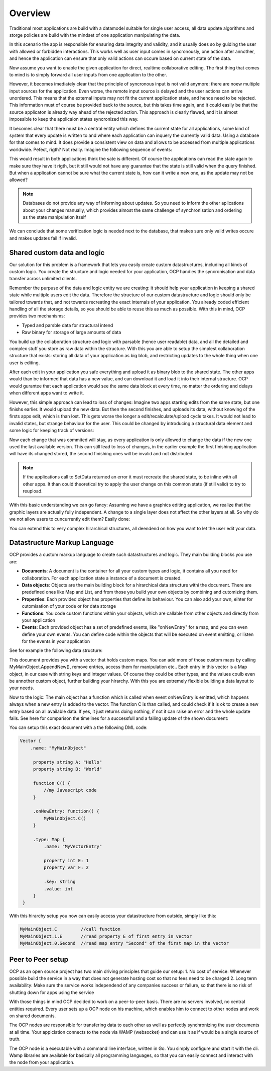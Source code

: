 Overview
========

Traditional most applications are build with a datamodel suitable for single user access, all data update algorithms and storge policies are build with the mindset of one application manipulating the data.

|tradition_application|

In this scenario the app is responsible for ensuring data integrity and validity, and it usually does so by guiding the user with allowed or forbidden interactions. This works well as user input comes in syncronously, one action after annother, and hence the application can ensure that only valid actions can occure based on current state of the data.

Now assume you want to enable the given application for direct, realtime collaborative editing. The first thing that comes to mind is to simply forward all user inputs from one application to the other. 

|collaboration_application|

However, it becomes imediately clear that the principle of syncronous input is not valid anymore: there are noew multiple input sources for the application. Even worse, the remote input source is delayed and the user actions can arrive unordered. This means that the external inputs may not fit the current application state, and hence need to be rejected. This information must of course be provided back to the source, but this takes time again, and it could easily be that the source applicaton is already way ahead of the rejected action. This approach is clearly flawed, and it is almost impossible to keep the applicaion states syncronized this way.

It becomes clear that there must be a central entity which defines the current state for all applications, some kind of system that every update is written to and where each application can inquery the currently valid data. Using a database for that comes to mind. It does provide a consistent view on data and allows to be accessed from multiple applications worldwide. Pefect, rigth? Not really. Imagine the following sequence of events:

|database_problem|

This would result in both applications think the sate is different. Of course the applications can read the state again to make sure they have it rigth, but it still would not have any guarantee that the state is still valid when the query finished. But when a application cannot be sure what the current state is, how can it write a new one, as the update may not be allowed?

.. note:: Databases do not provide any way of informing about updates. So you need to inform the other aplications about your changes manually, which provides almost the same challenge of synchronisation and ordering as the state manipulation itself

We can conclude that some verification logic is needed next to the database, that makes sure only valid writes occure and makes updates fail if invalid.

.. |tradition_application| image:: ../images/traditional_application.png
.. |collaboration_application| image:: ../images/collaborative_application_problem.png
.. |database_problem| image:: ../images/database_problem.png


Shared custom data and logic
----------------------------

Our solution for this problem is a framework that lets you easily create custom datastructures, including all kinds of custom logic. You create the structure and logic needed for your application, OCP handles the syncronisation and data transfer across unlimited clients. 

Remember the purpuse of the data and logic entity we are creating: it should help your application in keeping a shared state while multiple users edit the data. Therefore the structure of our custom datastructure and logic should only be tailored towards that, and not towards recreating the exact internals  of your application. You already coded efficient handling of all the storage details, so you should be able to reuse this as much as possible. With this in mind, OCP provides two mechanisms:

* Typed and parsble data for structural intend
* Raw binary for storage of large amounts of data

You build up the collaboration structure and logic with parsable (hence user readable) data, and all the detailed and complex stuff you store as raw data within the structure. 
With this you are able to setup the simplest collaboration structure that exists: storing all data of your application as big blob, and restricting updates to the whole thing when one user is editing. 

|blocking|

After each edit in your application you safe everything and upload it as binary blob to the shared state. The other apps would than be informed that data has a new value, and can download it and load it into their internal structure. OCP would gurantee that each application would see the same data block at every time, no matter the ordering and delays when different apps want to write it. 

However, this simple approach can lead to loss of changes: Imagine two apps starting edits from the same state, but one finishs earlier. It would upload the new data. But then the second finishes, and uploads its data, without knowing of the firsts apps edit, which is than lost. This gets worse the longer a edit/recalculate/upload cycle takes. It would not lead to invalid states, but strange behaviour for the user. This could be changed by introducing a structural data element and some logic for keeping track of versions:

|versioned_blocking|

Now each change that was commited will stay, as every application is only allowed to change the data if the new one used the last available version. This can still lead to loss of changes, in the earlier example the first finishing application will have its changed stored, the second finishing ones will be invalid and not distributed.

.. note:: If the applications call to SetData returned an error it must recreate the shared state, to be inline with all other apps. It than could theoretical try to apply the user change on this common state (if still valid) to try to reupload.

With this basic understanding we can go fancy: Assuming we have a graphics editing application, we realize that the graphic layers are actually fully independent. A change to a single layer does not affect the other layers at all. So why do we not allow users to cuncurrently edit them? Easily done:

|layer_versioned_blocking|

.. |blocking| image:: ../images/full_app_blocking.png
.. |versioned_blocking| image:: ../images/full_app_versioned_blocking.png
.. |layer_versioned_blocking| image:: ../images/layer_versioned_blocking.png

You can extend this to very complex hirarchical structures, all deendend on how you want to let the user edit your data.

Datastructure Markup Language
-----------------------------

OCP provides a custom markup language to create such datastructures and logic. They main building blocks you use are:

* **Documents**: A document is the container for all your custom types and logic, it contains all you need for collaboration. For each application state a instance of a document is created.
* **Data objects**: Objects are the main building block for a hirarchical data structure withi the document. There are predefined ones like Map and List, and from those you build your own objects by combining and cutomizing them.
* **Properties**: Each provided object has properties that define its behaviour. You can also add your own, eihter for cutomisation of your code or for data storage
* **Functions**: You code custom functions within your objects, which are callable from other objects and directly from your application
* **Events**: Each provided object has a set of predefined events, like "onNewEntry" for a map, and you can even define your own events. You can define code within the objects that will be executed on event emitting, or listen for the events in your application 

See for example the following data structure:

|custom_datastructure|

This document provides you with a vector that holds custom maps. You can add more of those custom maps by calling MyMainObject.AppendNew(), remove entries, access them for manipulation etc.. Each entry in this vector is a Map object, in our case with string keys and integer values. Of course they could be other types, and the values coulb even be annother custom object, further building your hirarchy. With this you are extremely flexible building a data layout to your needs.

Now to the logic: The main object has a function which is called when event onNewEntry is emitted, which happens always when a new entry is added to the vector. The function C is than called, and could check if it is ok to create a new entry based on all available data. If yes, it just returns doing nothing, if not it can raise an error and the whole update fails. See here for comparison the timelines for a successfull and a failing update of the shown document:

|document_update|

You can setup this exact document with a the following DML code:

.. code-block:: javascript
    
   Vector {
       .name: "MyMainObject"
    
        property string A: "Hello"
        property string B: "World"
        
        function C() {
            //my Javascript code
        }
        
        .onNewEntry: function() {
            MyMainObject.C()
        }
        
        .type: Map {
            .name: "MyVectorEntry"
            
            property int E: 1
            property var F: 2
            
            .key: string
            .value: int
        }
    }

With this hirarchy setup you now can easily access your datastructure from outside, simply like this:

.. code-block:: bash

    MyMainObject.C         //call function
    MyMainObject.1.E       //read property E of first entry in vector
    MyMainObject.0.Second  //read map entry "Second" of the first map in the vector

.. |custom_datastructure| image:: ../images/custom_data_structure.png
.. |document_update| image:: ../images/document_update.png




Peer to Peer setup
------------------

OCP as an open source project has two main driving principles that guide our setup:
1. No cost of service: Whenever possible build the service in a way that does not generate hosting cost so that no fees need to be charged
2. Long term availability: Make sure the service works independend of any companies success or failure, so that there is no risk of shutting down for apps using the service

With those things in mind OCP decided to work on a peer-to-peer basis. There are no servers involved, no central entities required. Every user sets up a OCP node on his machine, which enables him to connect to other nodes and work on shared documents.

|p2p|

The OCP nodes are responsible for transfering data to each other as well as perfectly synchronizing the user documents at all time. Your applciation connects to the node via WAMP (websocket) and can use it as if would be a single source of truth.

The OCP node is a executable with a command line interface, written in Go. You simply configure and start it with the cli. Wamp libraries are available for basically all programming languages, so that you can easily connect and interact with the node from your application.

.. |p2p| image:: ../images/peer_to_peer.png

